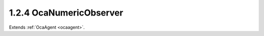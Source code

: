 .. _ocanumericobserver:

1.2.4  OcaNumericObserver
=========================

Extends :ref:`OcaAgent <ocaagent>`.

.. cpp:class:: OcaNumericObserver: OcaAgent

    Observer of a scalar numeric or boolean property ("target property")
    of a specified object. Does not work for array, list, map, struct, or
    string properties. **OcaNumericObserver** emits an **Observation**
    event under certain conditions. There are three kinds of conditions:
    
    - **Numeric comparison** . The target property value meets a certain
    comparison condition. A selection of comparison operators is
    available. Such observations are called "asynchronous observations".
    
    
    - **Timer expiry** . The value of the **Period** property, if nonzero,
    is a the time interval for the recurrent timed emission of
    **Observation** events. Such events ("periodic observations") are
    emitted regardless of the target property's value.
    
    
    - **Combination of (1) and (2)** . If a numeric comparison and a
    nonzero period are both specified, then the **Observation** event is
    emitted when the timer expires **and** the numeric comparison is true.
    Such observations are called "conditional-periodic observations".
    This is a weakly typed class. Its threshold is specified as an
    **OcaFloat64** number.
    
    - For unsigned integer targets, the threshold and target are both
    coerced to **OcaUint64** before comparing.
    
    
    - For signed integer targets, the threshold and target are both
    coerced to **OcaInt64** before comparing.
    
    
    - For boolean values, the threshold hreshold and target are both
    coerced to **OcaUint8** , True is assigned the value One, False is
    assigned the value Zero.
    Note that this coercion may result in rounding errors if the observed
    datatype is of type OcaUint64 or OcaUint64. An **OcaNumericObserver**
    instance and the property it observes are bound at the time the
    **OcaNumericObserver** instance is constructed. For static devices,
    construction will occur during manufacture, or possibly during a
    subsequent hardware configuration step. For reconfigurable devices,
    construction might be done by online controllers as part of device
    configuration sessions. This class is normally used for monitoring
    readings of sensor readings, but may be used equally well for watching
    workers' parameter settings.

    .. cpp:member:: OcaClassID ClassID

        This property has id ``3.0``.

        Number that uniquely identifies the class. Note that this differs from
        the object number, which identifies the instantiated object. This
        property is an override of the **OcaRoot** property.

    .. cpp:member:: OcaClassVersionNumber ClassVersion

        This property has id ``3.0``.

        Identifies the interface version of the class. Any change to the class
        definition leads to a higher class version. This property is an
        override of the **OcaRoot** property.

    .. cpp:member:: OcaObserverState State

        This property has id ``3.0``.

        State: triggered, not triggered

    .. cpp:member:: OcaProperty ObservedProperty

        This property has id ``3.0``.

        Identification of the property being observed.

    .. cpp:member:: OcaFloat64 Threshold

        This property has id ``3.0``.

        Comparison value for raising the **Triggered** event.

    .. cpp:member:: OcaRelationalOperator Operator

        This property has id ``3.0``.

        Relational operator used when comparing the value of the observed
        property to the threshold value.

    .. cpp:member:: OcaBoolean TwoWay

        This property has id ``3.0``.

        True to emit a **Triggered** event upon crossing the threshold in
        either direction; false to emit only upon crossing in the primary
        direction (i.e. rising when **Operator** is set to _GreaterThan_ or
        _GreaterThanOrEqual_ ; falling when **Operator** is set to _LessThan_
        or _LessThanOrEqual_ ; equality when **Operator** is set to _Equality_
        ; inequality when **Operator** is set to _Inequality_ ).

    .. cpp:member:: OcaFloat64 Hysteresis

        This property has id ``3.0``.

        Hysteresis that is used when observing the property value. This
        indicates which amount must be added/subtracted from the **Threshold**
        value to raise or re-enable the **Triggered** event of this
        **OcaObserver** object. The rules for hysteresis handling depend upon
        the configured **Operator** and **TwoWay** properties. The
        **Hysteresis** property is ignored if the **Operator** property is
        'Inequality'.

    .. cpp:member:: OcaTimeInterval Period

        This property has id ``3.0``.

        Repetition period or zero. If nonzero, the observer will retrieve the
        value and emit

    .. cpp:function:: OcaStatus GetLastObservation(OcaFloat64 &Observation)

        This method has id ``3.1``.

        Gets the value of the observed property that was reported by the most
        recently emitted Observation event. If the numeric observer has never
        emitted an Observation event, returns the IEEE not-a-number value. The
        return status indicates whether the value has been successfully
        returned.

        :param OcaFloat64 Observation: Output parameter.

    .. cpp:function:: OcaStatus GetState(OcaObserverState &state)

        This method has id ``3.2``.

        Gets the observer's state. The return value indicates whether the
        state was successfully retrieved.

        :param OcaObserverState state: Output parameter.

    .. cpp:function:: OcaStatus GetObservedProperty(OcaProperty &property)

        This method has id ``3.3``.

        Gets the identification of the property that the observer observes.
        The return value indicates whether the identification was successfully
        retrieved.

        :param OcaProperty property: Output parameter.

    .. cpp:function:: OcaStatus SetObservedProperty(OcaProperty property)

        This method has id ``3.4``.

        Sets the identification of the property that the observer observes.
        The return value indicates whether the identification was successfully
        set.

        :param OcaProperty property: Input parameter.

    .. cpp:function:: OcaStatus GetThreshold(OcaFloat64 &Threshold)

        This method has id ``3.5``.

        Gets the value of the **Threshold** property. The return value
        indicates whether the threshold value was successfully retrieved.

        :param OcaFloat64 Threshold: Output parameter.

    .. cpp:function:: OcaStatus SetThreshold(OcaFloat64 Threshold)

        This method has id ``3.6``.

        Sets the value of the **Threshold** property. The return value
        indicates whether the threshold value was successfully set.

        :param OcaFloat64 Threshold: Input parameter.

    .. cpp:function:: OcaStatus GetOperator(OcaRelationalOperator &operator)

        This method has id ``3.7``.

        Gets the value of the **Operator** property. The return value
        indicates whether the property was successfully retrieved.

        :param OcaRelationalOperator operator: Output parameter.

    .. cpp:function:: OcaStatus SetOperator(OcaRelationalOperator operator)

        This method has id ``3.8``.

        Sets the value of the **Operator** property. The return value
        indicates whether the operator was successfully set.

        :param OcaRelationalOperator operator: Input parameter.

    .. cpp:function:: OcaStatus GetTwoWay(OcaBoolean &twoWay)

        This method has id ``3.9``.

        Gets the value of the **TwoWay** property. The return value indicates
        whether the property was successfully retrieved.

        :param OcaBoolean twoWay: Output parameter.

    .. cpp:function:: OcaStatus SetTwoWay(OcaBoolean twoWay)

        This method has id ``3.10``.

        Sets the value of the **TwoWay** property. The return value indicates
        whether the property was successfully set.

        :param OcaBoolean twoWay: Input parameter.

    .. cpp:function:: OcaStatus GetHysteresis(OcaFloat64 &hysteresis)

        This method has id ``3.11``.

        Gets the value of the **Hysteresis** property. The return value
        indicates whether the property was successfully retrieved.

        :param OcaFloat64 hysteresis: Output parameter.

    .. cpp:function:: OcaStatus SetHysteresis(OcaFloat64 hysteresis)

        This method has id ``3.12``.

        Sets the value of the **Hysteresis** property. The return value
        indicates whether the property was successfully set.

        :param OcaFloat64 hysteresis: Input parameter.

    .. cpp:function:: OcaStatus GetPeriod(OcaTimeInterval &period)

        This method has id ``3.13``.

        Gets the value of the **Period** property. The return value indicates
        whether the property was successfully retrieved.

        :param OcaTimeInterval period: Output parameter.

    .. cpp:function:: OcaStatus SetPeriod(OcaTimeInterval period)

        This method has id ``3.14``.

        Sets the value of the **Period** property. The return value indicates
        whether the property was successfully set.

        :param OcaTimeInterval period: Input parameter.

